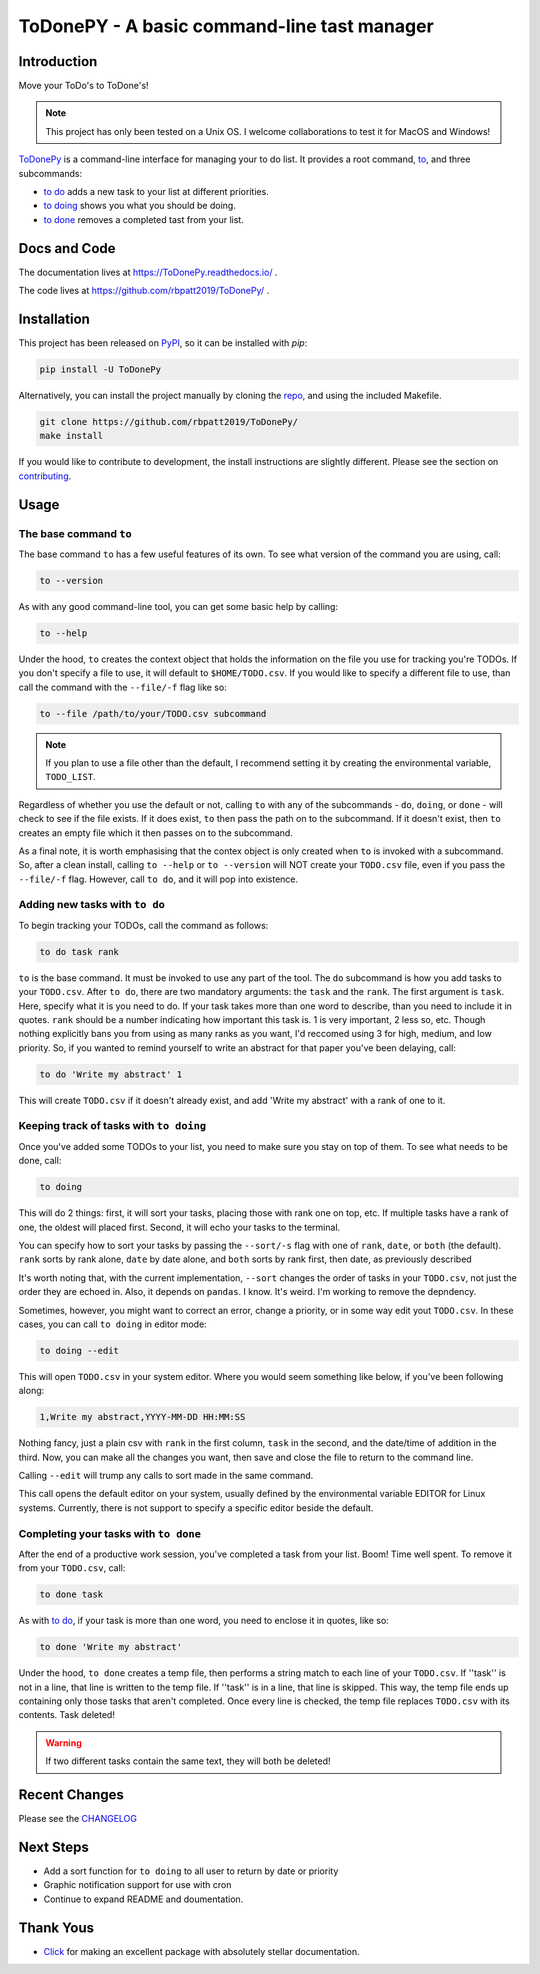 ToDonePY - A basic command-line tast manager
============================================

.. image:: https://www.repostatus.org/badges/latest/active.svg
   :alt: Project Status: Active - The project has reached a stable, usable state and is being actively developed
   :target: https://www.repostatus.org/#active
   
.. image:: https://img.shields.io/badge/License-GPLv3-blue.svg
   :target: https://www.gnu.org/licenses/gpl-3.0
   :alt: GPLv3 License
   
.. image:: https://img.shields.io/pypi/v/todonepy
   :target: https://pypi.org/project/todonepy
   :alt: PyPI

.. image:: https://img.shields.io/pypi/pyversions/todonepy
   :target: https://pypi.org/project/todonepy
   :alt: PyPI - Python Versions

.. image:: https://travis-ci.org/rbpatt2019/ToDonePy.svg?branch=master
   :target: https://travis-ci.org/rbpatt2019/ToDonePy
   :alt: Build Status
   
.. image:: https://readthedocs.org/projects/todonepy/badge/?version=latest
   :target: https://todonepy.readthedocs.io/en/latest/?badge=latest
   :alt: Documentation Status
   
.. image:: https://codecov.io/gh/rbpatt2019/ToDonePy/branch/master/graph/badge.svg
   :target: https://codecov.io/gh/rbpatt2019/ToDonePy
   :alt: Code Coverage

.. image:: https://pyup.io/repos/github/rbpatt2019/ToDonePy/shield.svg
   :target: https://pyup.io/repos/github/rbpatt2019/ToDonePy/
   :alt: Updates
     
.. image:: https://img.shields.io/badge/code%20style-black-000000.svg
   :target: https://github.com/ambv/black
   :alt: Codestyle: Black

Introduction
------------

Move your ToDo's to ToDone's!

.. Note:: This project has only been tested on a Unix OS. I welcome collaborations to test it for MacOS and Windows!

`ToDonePy <https://github.com/rbpatt2019/ToDonePy/>`_ is a command-line interface for managing your to do list. It provides a root command, `to`_, and three subcommands:

- `to do`_ adds a new task to your list at different priorities.
- `to doing`_ shows you what you should be doing.
- `to done`_ removes a completed tast from your list.

Docs and Code
-------------

The documentation lives at https://ToDonePy.readthedocs.io/ .

The code lives at https://github.com/rbpatt2019/ToDonePy/ .

Installation
------------

This project has been released on `PyPI <https://pypi.org>`_, so it can be installed with `pip`:

.. code:: sh

        pip install -U ToDonePy

Alternatively, you can install the project manually by cloning the  `repo <https://github.com/rbpatt2019/ToDonePy>`_, and using the included Makefile.

.. code:: sh

    git clone https://github.com/rbpatt2019/ToDonePy/
    make install
    
If you would like to contribute to development, the install instructions are slightly different. Please see the section on `contributing <https://todonepy.readthedocs.io/en/latest/contributing.html#contributing>`_.

Usage
-----

.. _to:

The base command ``to``
~~~~~~~~~~~~~~~~~~~~~~~

The base command ``to`` has a few useful features of its own. To see what version of the command you are using, call:

.. code:: sh

        to --version

As with any good command-line tool, you can get some basic help by calling:

.. code:: sh

        to --help

Under the hood, ``to`` creates the context object that holds the information on the file you use for tracking you're TODOs. If you don't specify a file to use, it will default to ``$HOME/TODO.csv``. If you would like to specify a different file to use, than call the command with the ``--file/-f`` flag like so:

.. code:: sh
        
        to --file /path/to/your/TODO.csv subcommand

.. note:: If you plan to use a file other than the default, I recommend setting it by creating the environmental variable, ``TODO_LIST``. 

Regardless of whether you use the default or not, calling ``to`` with any of the subcommands - ``do``, ``doing``, or ``done`` - will check to see if the file exists. If it does exist, ``to`` then pass the path on to the subcommand. If it doesn't exist, then ``to`` creates an empty file which it then passes on to the subcommand.

As a final note, it is worth emphasising that the contex object is only created when ``to`` is invoked with a subcommand. So, after a clean install, calling ``to --help`` or ``to --version`` will NOT create your ``TODO.csv`` file, even if you pass the ``--file/-f`` flag. However, call ``to do``, and it will pop into existence.

.. _to do:

Adding new tasks with ``to do``
~~~~~~~~~~~~~~~~~~~~~~~~~~~~~~~

To begin tracking your TODOs, call the command as follows:

.. code:: sh

        to do task rank        

``to`` is the base command. It must be invoked to use any part of the tool. The ``do`` subcommand is how you add tasks to your ``TODO.csv``. After ``to do``, there are two mandatory arguments: the ``task`` and the ``rank``. The first argument is ``task``. Here, specify what it is you need to do. If your task takes more than one word to describe, than you need to include it in quotes. ``rank`` should be a number indicating how important this task is. 1 is very important, 2 less so, etc. Though nothing explicitly bans you from using as many ranks as you want, I'd reccomed using 3 for high, medium, and low priority. So, if you wanted to remind yourself to write an abstract for that paper you've been delaying, call:

.. code:: sh
        
        to do 'Write my abstract' 1

This will create ``TODO.csv`` if it doesn't already exist, and add 'Write my abstract' with a rank of one to it.


.. _to doing:

Keeping track of tasks with ``to doing``
~~~~~~~~~~~~~~~~~~~~~~~~~~~~~~~~~~~~~~~~

Once you've added some TODOs to your list, you need to make sure you stay on top of them. To see what needs to be done, call:

.. code:: sh

        to doing

This will do 2 things: first, it will sort your tasks, placing those with rank one on top, etc. If multiple tasks have a rank of one, the oldest will placed first. Second, it will echo your tasks to the terminal. 

You can specify how to sort your tasks by passing the ``--sort/-s`` flag with one of ``rank``, ``date``, or ``both`` (the default). ``rank`` sorts by rank alone, ``date`` by date alone, and ``both`` sorts by rank first, then date, as previously described

It's worth noting that, with the current implementation, ``--sort`` changes the order of tasks in your ``TODO.csv``, not just the order they are echoed in. Also, it depends on ``pandas``. I know. It's weird. I'm working to remove the depndency.

Sometimes, however, you might want to correct an error, change a priority, or in some way edit yout ``TODO.csv``. In these cases, you can call ``to doing`` in editor mode:

.. code:: sh

        to doing --edit
        
This will open ``TODO.csv`` in your system editor. Where you would seem something like below, if you've been following along:

.. code:: sh

        1,Write my abstract,YYYY-MM-DD HH:MM:SS

Nothing fancy, just a plain csv with ``rank`` in the first column, ``task`` in the second, and the date/time of addition in the third. Now, you can make all the changes you want, then save and close the file to return to the command line.

Calling ``--edit`` will trump any calls to sort made in the same command.      

This call opens the default editor on your system, usually defined by the environmental variable EDITOR for Linux systems. Currently, there is not support to specify a specific editor beside the default.


.. _to done:

Completing your tasks with ``to done``
~~~~~~~~~~~~~~~~~~~~~~~~~~~~~~~~~~~~~~

After the end of a productive work session, you've completed a task from your list. Boom! Time well spent. To remove it from your ``TODO.csv``, call:

.. code:: sh

        to done task

As with `to do`_, if your task is more than one word, you need to enclose it in quotes, like so:

.. code:: sh
        
        to done 'Write my abstract'

Under the hood, ``to done`` creates a temp file, then performs a string match to each line of your ``TODO.csv``. If ''task'' is not in a line, that line is written to the temp file. If ''task'' is in a line, that line is skipped. This way, the temp file ends up containing only those tasks that aren't completed. Once every line is checked, the temp file replaces ``TODO.csv`` with its contents. Task deleted!

.. Warning:: If two different tasks contain the same text, they will both be deleted!

Recent Changes
--------------

Please see the `CHANGELOG <https://github.com/rbpatt2019/ToDonePy/blob/master/CHANGELOG.rst>`_

Next Steps
----------

- Add a sort function for ``to doing`` to all user to return by date or priority
- Graphic notification support for use with cron
- Continue to expand README and doumentation.

Thank Yous
----------

- `Click <https://click.palletsprojects.com/en/7.x/>`_ for making an excellent package with absolutely stellar documentation.

